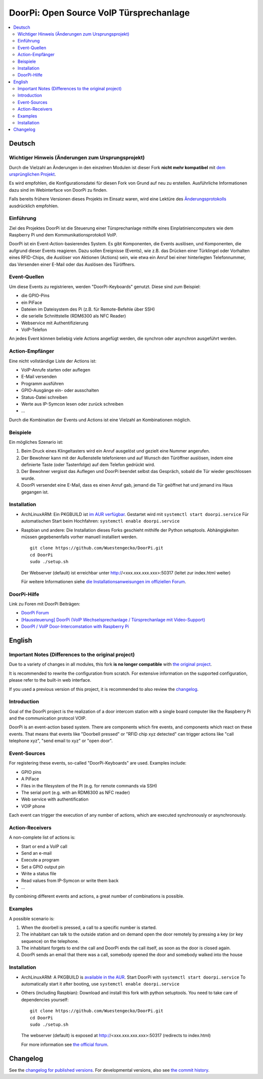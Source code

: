 DoorPi: Open Source VoIP Türsprechanlage
****************************************

|pypi_License|
|pypi_latest_version|
|travis_status_master|
|scrutinizer_status_master|
|code_climate_badge|

.. contents::
   :local:
   :depth: 2
   :backlinks: none

Deutsch
=======

Wichtiger Hinweis (Änderungen zum Ursprungsprojekt)
---------------------------------------------------

Durch die Vielzahl an Änderungen in den einzelnen Modulen ist dieser
Fork **nicht mehr kompatibel** mit `dem ursprünglichen Projekt`__.

Es wird empfohlen, die Konfigurationsdatei für diesen Fork von Grund auf
neu zu erstellen.  Ausführliche Informationen dazu sind im Webinterface
von DoorPi zu finden.

Falls bereits frühere Versionen dieses Projekts im Einsatz waren, wird
eine Lektüre des `Änderungsprotokolls`__ ausdrücklich empfohlen.

__ https://github.com/motom001/DoorPi
__ changelog.txt

Einführung
----------

Ziel des Projektes DoorPi ist die Steuerung einer Türsprechanlage
mithilfe eines Einplatiniencomputers wie dem Raspberry Pi und dem
Kommunikationsprotokoll VoIP.

DoorPi ist ein Event-Action-basierendes System.  Es gibt Komponenten,
die Events auslösen, und Komponenten, die aufgrund dieser Events
reagieren.  Dazu sollen Ereignisse (Events), wie z.B. das Drücken einer
Türklingel oder Vorhalten eines RFID-Chips, die Auslöser von Aktionen
(Actions) sein, wie etwa ein Anruf bei einer hinterlegten Telefonnummer,
das Versenden einer E-Mail oder das Auslösen des Türöffners.

Event-Quellen
-------------

Um diese Events zu registrieren, werden "DoorPi-Keyboards" genutzt.
Diese sind zum Beispiel:

* die GPIO-Pins
* ein PiFace
* Dateien im Dateisystem des Pi (z.B. für Remote-Befehle über SSH)
* die serielle Schnittstelle (RDM6300 als NFC Reader)
* Webservice mit Authentifizierung
* VoIP-Telefon

An jedes Event können beliebig viele Actions angefügt werden, die
synchron oder asynchron ausgeführt werden.

Action-Empfänger
----------------

Eine nicht vollständige Liste der Actions ist:

* VoIP-Anrufe starten oder auflegen
* E-Mail versenden
* Programm ausführen
* GPIO-Ausgänge ein- oder ausschalten
* Status-Datei schreiben
* Werte aus IP-Symcon lesen oder zurück schreiben
* ...

Durch die Kombination der Events und Actions ist eine Vielzahl an
Kombinationen möglich.

Beispiele
---------

Ein mögliches Szenario ist:

1. Beim Druck eines Klingeltasters wird ein Anruf ausgelöst und gezielt
   eine Nummer angerufen.
2. Der Bewohner kann mit der Außenstelle telefonieren und auf Wunsch den
   Türöffner auslösen, indem eine definierte Taste (oder Tastenfolge)
   auf dem Telefon gedrückt wird.
3. Der Bewohner vergisst das Auflegen und DoorPi beendet selbst das
   Gespräch, sobald die Tür wieder geschlossen wurde.
4. DoorPi versendet eine E-Mail, dass es einen Anruf gab,
   jemand die Tür geöffnet hat und jemand ins Haus gegangen ist.

Installation
------------

*   ArchLinuxARM: Ein PKGBUILD ist `im AUR verfügbar`__.
    Gestartet wird mit ``systemctl start doorpi.service``
    Für automatischen Start beim Hochfahren:
    ``systemctl enable doorpi.service``
*   Raspbian und andere: Die Installation dieses Forks geschieht
    mithilfe der Python setuptools.  Abhängigkeiten müssen
    gegebenenfalls vorher manuell installiert werden. ::

        git clone https://github.com/Wuestengecko/DoorPi.git
        cd DoorPi
        sudo ./setup.sh

    Der  Webserver (default) ist erreichbar unter http://<xxx.xxx.xxx.xxx>:50317 (leitet zur index.html weiter)

    Für weitere Informationen siehe `die Installationsanweisungen im
    offiziellen Forum`__.

__ https://aur.archlinux.org/packages/doorpi
__ http://www.doorpi.org/forum/board/21-installation/

DoorPi-Hilfe
------------

Link zu Foren mit DoorPi Beiträgen:

* `DoorPi Forum`__
* `[Haussteuerung] DoorPi
  (VoIP Wechselsprechanlage / Türsprechanlage mit Video-Support)`__
* `DoorPI / VoIP Door-Intercomstation with Raspberry Pi`__

__ http://www.doorpi.org/forum/
__ http://www.forum-raspberrypi.de/Thread-haussteuerung-doorpi-voip-wechselsprechanlage-tuersprechanlage-mit-video-support
__ http://www.ip-symcon.de/forum/threads/26739-DoorPI-VoIP-Door-Intercomstation-with-Raspberry-Pi

English
=======

Important Notes (Differences to the original project)
-----------------------------------------------------

Due to a variety of changes in all modules, this fork **is no longer
compatible** with `the original project`__.

It is recommended to rewrite the configuration from scratch.  For
extensive information on the supported configuration, please refer to
the built-in web interface.

If you used a previous version of this project, it is recommended to
also review the `changelog`__.

__ https://github.com/motom001/DoorPi
__ changelog.txt

Introduction
------------

Goal of the DoorPi project is the realization of a door intercom station
with a single board computer like the Raspberry Pi and the communication
protocol VOIP.

DoorPi is an event-action based system.  There are components which fire
events, and components which react on these events.  That means that
events like "Doorbell pressed" or "RFID chip xyz detected" can trigger
actions like "call telephone xyz", "send email to xyz" or "open door".

Event-Sources
-------------

For registering these events, so-called "DoorPi-Keyboards" are used.
Examples include:

* GPIO pins
* A PiFace
* Files in the filesystem of the PI (e.g. for remote commands via SSH)
* The serial port (e.g. with an RDM6300 as NFC reader)
* Web service with authentification
* VOIP phone

Each event can trigger the execution of any number of actions, which are
executed synchronously or asynchronously.

Action-Receivers
----------------

A non-complete list of actions is:

* Start or end a VoIP call
* Send an e-mail
* Execute a program
* Set a GPIO output pin
* Write a status file
* Read values from IP-Symcon or write them back
* ...

By combining different events and actions, a great number of
combinations is possible.

Examples
--------

A possible scenario is:

1. When the doorbell is pressed, a call to a specific number is started.
2. The inhabitant can talk to the outside station and on demand open the
   door remotely by pressing a key (or key sequence) on the telephone.
3. The inhabitant forgets to end the call and DoorPi ends the call
   itself, as soon as the door is closed again.
4. DoorPi sends an email that there was a call, somebody opened the door
   and somebody walked into the house

Installation
------------

* ArchLinuxARM: A PKGBUILD is `available in the AUR`__.
  Start DoorPi with ``systemctl start doorpi.service``
  To automatically start it after booting, use
  ``systemctl enable doorpi.service``
*   Others (including Raspbian):
    Download and install this fork with python setuptools.
    You need to take care of dependencies yourself::

        git clone https://github.com/Wuestengecko/DoorPi.git
        cd DoorPi
        sudo ./setup.sh

    The webserver (default) is exposed at http://<xxx.xxx.xxx.xxx>:50317 (redirects to index.html)

    For more information see `the official forum`__.

__ https://aur.archlinux.org/packages/doorpi
__ http://www.doorpi.org/forum/board/21-installation/

Changelog
=========

See the `changelog for published versions`__.
For developmental versions, also see `the commit history`__.

__ https://github.com/Wuestengecko/DoorPi/blob/master/changelog.txt
__ https://github.com/Wuestengecko/DoorPi/commits/master


.. |pypi_License| image::
   https://img.shields.io/pypi/l/DoorPi.svg
   :target: https://creativecommons.org/licenses/by-nc/4.0/
   :alt: CC BY-NC 4.0

.. |pypi_latest_version| image::
   https://img.shields.io/pypi/v/DoorPi.svg?label=latest%20version
   :target: https://pypi.python.org/pypi/DoorPi
   :alt: Download

.. |travis_status_master| image::
   https://travis-ci.org/motom001/DoorPi.svg?branch=master
   :target: https://travis-ci.org/motom001/DoorPi

.. |scrutinizer_status_master| image::
   https://scrutinizer-ci.com/g/motom001/DoorPi/badges/quality-score.png?b=master
   :target: https://scrutinizer-ci.com/g/motom001/DoorPi/

.. |code_climate_badge| image::
   https://api.codeclimate.com/v1/badges/a0ea0a3f3f1467bce688/maintainability
   :target: https://codeclimate.com/github/Wuestengecko/DoorPi/maintainability
   :alt: Maintainability

.. vim:set tw=72:
